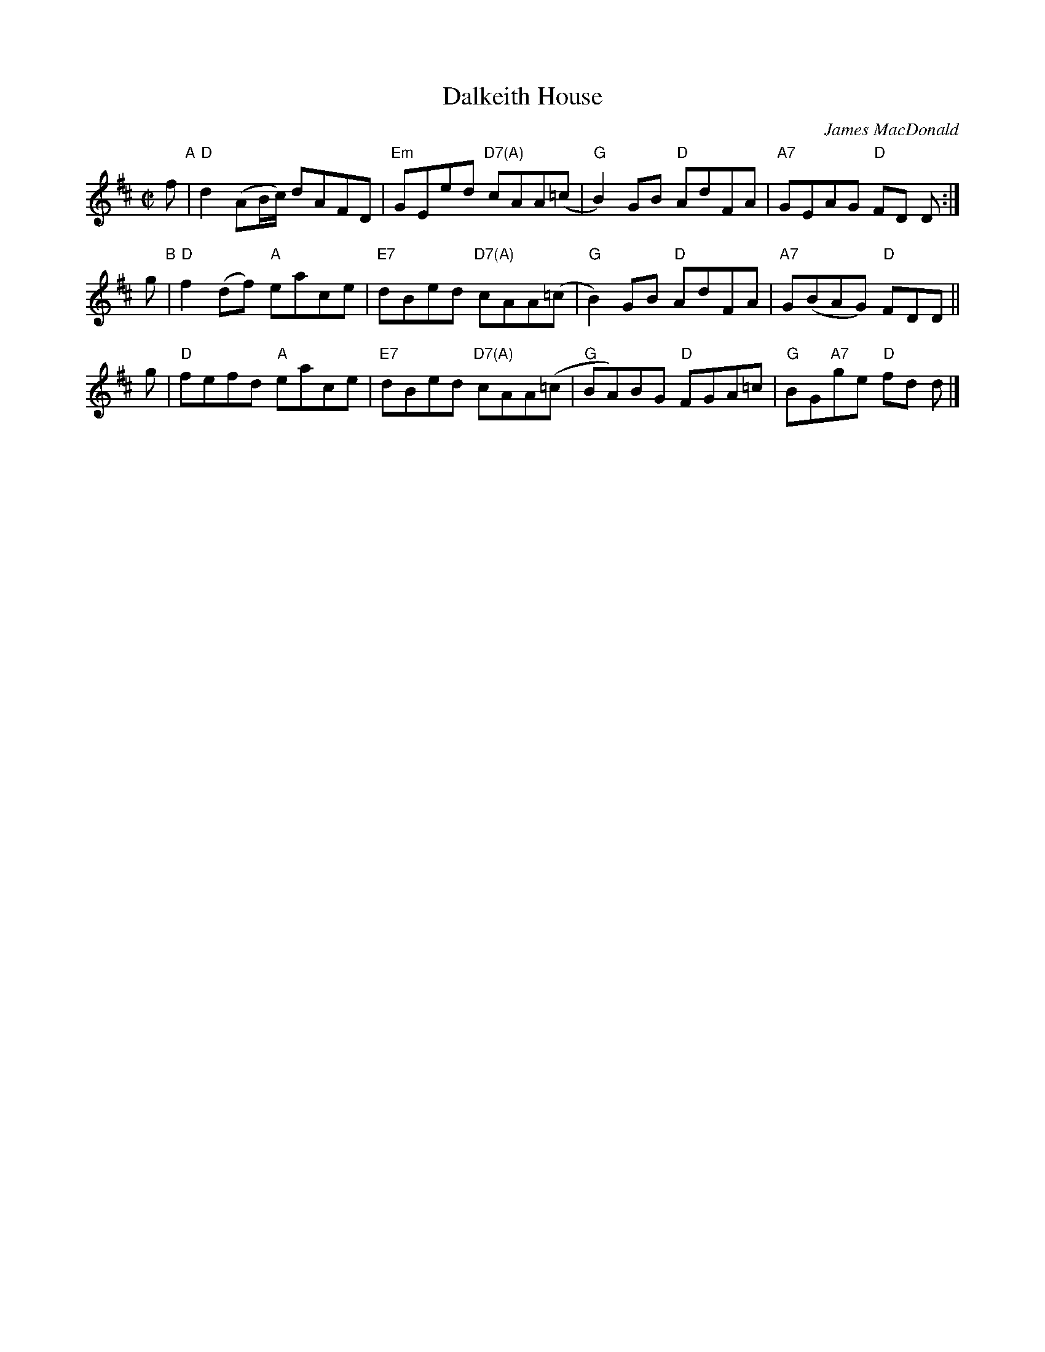 X: 1
T: Dalkeith House
C: James MacDonald
R: reel
S: handwritten MS by Anne Hooper, Boston Harbor Scottish Fiddle School, August 2009
Z: 2015 John Chambers <jc:trillian.mit.edu>
M: C|
L: 1/8
K: D
f "A"| "D"d2 (AB/c/) dAFD | "Em"GEed "D7(A)"cAA(=c | "G"B2)GB "D"AdFA | "A7"GEAG "D"FD D :|
g "B"| "D"f2(df) "A"eace | "E7"dBed "D7(A)"cAA(=c | "G"B2)GB "D"AdFA | "A7"G(BAG) "D"FDD ||
g | "D"fefd "A"eace | "E7"dBed "D7(A)"cAA(=c | "G"BA)BG "D"FGA=c | "G"BG"A7"ge "D"fd d |]
